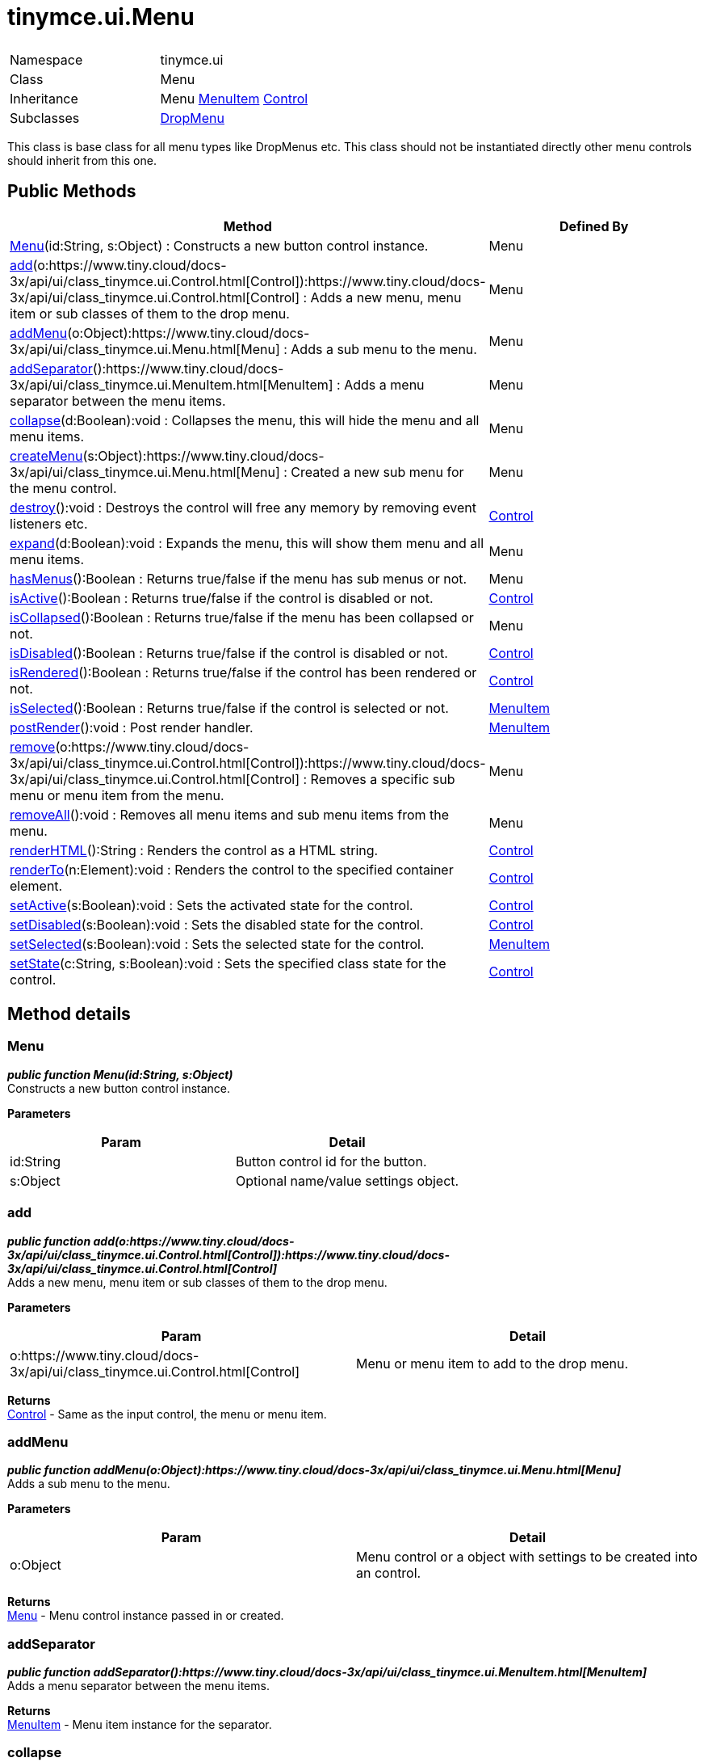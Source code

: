 :rootDir: ./../../
:partialsDir: {rootDir}partials/
= tinymce.ui.Menu

|===
|  |

| Namespace
| tinymce.ui

| Class
| Menu

| Inheritance
| Menu https://www.tiny.cloud/docs-3x/api/ui/class_tinymce.ui.MenuItem.html[MenuItem] [.last]#https://www.tiny.cloud/docs-3x/api/ui/class_tinymce.ui.Control.html[Control]#

| Subclasses
| https://www.tiny.cloud/docs-3x/api/ui/class_tinymce.ui.DropMenu.html[DropMenu]
|===

This class is base class for all menu types like DropMenus etc. This class should not be instantiated directly other menu controls should inherit from this one.

[[public-methods]]
== Public Methods 
anchor:publicmethods[historical anchor]

|===
| Method | Defined By

| <<menu,Menu>>(id:String, s:Object) : Constructs a new button control instance.
| Menu

| <<add,add>>(o:https://www.tiny.cloud/docs-3x/api/ui/class_tinymce.ui.Control.html[Control]):https://www.tiny.cloud/docs-3x/api/ui/class_tinymce.ui.Control.html[Control] : Adds a new menu, menu item or sub classes of them to the drop menu.
| Menu

| <<addmenu,addMenu>>(o:Object):https://www.tiny.cloud/docs-3x/api/ui/class_tinymce.ui.Menu.html[Menu] : Adds a sub menu to the menu.
| Menu

| <<addseparator,addSeparator>>():https://www.tiny.cloud/docs-3x/api/ui/class_tinymce.ui.MenuItem.html[MenuItem] : Adds a menu separator between the menu items.
| Menu

| <<collapse,collapse>>(d:Boolean):void : Collapses the menu, this will hide the menu and all menu items.
| Menu

| <<createmenu,createMenu>>(s:Object):https://www.tiny.cloud/docs-3x/api/ui/class_tinymce.ui.Menu.html[Menu] : Created a new sub menu for the menu control.
| Menu

| <<destroy,destroy>>():void : Destroys the control will free any memory by removing event listeners etc.
| https://www.tiny.cloud/docs-3x/api/ui/class_tinymce.ui.Control.html[Control]

| <<expand,expand>>(d:Boolean):void : Expands the menu, this will show them menu and all menu items.
| Menu

| <<hasmenus,hasMenus>>():Boolean : Returns true/false if the menu has sub menus or not.
| Menu

| <<isactive,isActive>>():Boolean : Returns true/false if the control is disabled or not.
| https://www.tiny.cloud/docs-3x/api/ui/class_tinymce.ui.Control.html[Control]

| <<iscollapsed,isCollapsed>>():Boolean : Returns true/false if the menu has been collapsed or not.
| Menu

| <<isdisabled,isDisabled>>():Boolean : Returns true/false if the control is disabled or not.
| https://www.tiny.cloud/docs-3x/api/ui/class_tinymce.ui.Control.html[Control]

| <<isrendered,isRendered>>():Boolean : Returns true/false if the control has been rendered or not.
| https://www.tiny.cloud/docs-3x/api/ui/class_tinymce.ui.Control.html[Control]

| <<isselected,isSelected>>():Boolean : Returns true/false if the control is selected or not.
| https://www.tiny.cloud/docs-3x/api/ui/class_tinymce.ui.MenuItem.html[MenuItem]

| <<postrender,postRender>>():void : Post render handler.
| https://www.tiny.cloud/docs-3x/api/ui/class_tinymce.ui.MenuItem.html[MenuItem]

| <<remove,remove>>(o:https://www.tiny.cloud/docs-3x/api/ui/class_tinymce.ui.Control.html[Control]):https://www.tiny.cloud/docs-3x/api/ui/class_tinymce.ui.Control.html[Control] : Removes a specific sub menu or menu item from the menu.
| Menu

| <<removeall,removeAll>>():void : Removes all menu items and sub menu items from the menu.
| Menu

| <<renderhtml,renderHTML>>():String : Renders the control as a HTML string.
| https://www.tiny.cloud/docs-3x/api/ui/class_tinymce.ui.Control.html[Control]

| <<renderto,renderTo>>(n:Element):void : Renders the control to the specified container element.
| https://www.tiny.cloud/docs-3x/api/ui/class_tinymce.ui.Control.html[Control]

| <<setactive,setActive>>(s:Boolean):void : Sets the activated state for the control.
| https://www.tiny.cloud/docs-3x/api/ui/class_tinymce.ui.Control.html[Control]

| <<setdisabled,setDisabled>>(s:Boolean):void : Sets the disabled state for the control.
| https://www.tiny.cloud/docs-3x/api/ui/class_tinymce.ui.Control.html[Control]

| <<setselected,setSelected>>(s:Boolean):void : Sets the selected state for the control.
| https://www.tiny.cloud/docs-3x/api/ui/class_tinymce.ui.MenuItem.html[MenuItem]

| <<setstate,setState>>(c:String, s:Boolean):void : Sets the specified class state for the control.
| https://www.tiny.cloud/docs-3x/api/ui/class_tinymce.ui.Control.html[Control]
|===

[[method-details]]
== Method details 
anchor:methoddetails[historical anchor]

[[menu]]
=== Menu

*_public function Menu(id:String, s:Object)_* +
Constructs a new button control instance.

*Parameters*

|===
| Param | Detail

| id:String
| Button control id for the button.

| s:Object
| Optional name/value settings object.
|===

[[add]]
=== add

*_public function add(o:https://www.tiny.cloud/docs-3x/api/ui/class_tinymce.ui.Control.html[Control]):https://www.tiny.cloud/docs-3x/api/ui/class_tinymce.ui.Control.html[Control]_* +
Adds a new menu, menu item or sub classes of them to the drop menu.

*Parameters*

|===
| Param | Detail

| o:https://www.tiny.cloud/docs-3x/api/ui/class_tinymce.ui.Control.html[Control]
| Menu or menu item to add to the drop menu.
|===

*Returns* +
https://www.tiny.cloud/docs-3x/api/ui/class_tinymce.ui.Control.html[Control] - Same as the input control, the menu or menu item.

[[addmenu]]
=== addMenu

*_public function addMenu(o:Object):https://www.tiny.cloud/docs-3x/api/ui/class_tinymce.ui.Menu.html[Menu]_* +
Adds a sub menu to the menu.

*Parameters*

|===
| Param | Detail

| o:Object
| Menu control or a object with settings to be created into an control.
|===

*Returns* +
https://www.tiny.cloud/docs-3x/api/ui/class_tinymce.ui.Menu.html[Menu] - Menu control instance passed in or created.

[[addseparator]]
=== addSeparator

*_public function addSeparator():https://www.tiny.cloud/docs-3x/api/ui/class_tinymce.ui.MenuItem.html[MenuItem]_* +
Adds a menu separator between the menu items.

*Returns* +
https://www.tiny.cloud/docs-3x/api/ui/class_tinymce.ui.MenuItem.html[MenuItem] - Menu item instance for the separator.

[[collapse]]
=== collapse

*_public function collapse(d:Boolean):void_* +
Collapses the menu, this will hide the menu and all menu items.

*Parameters*

|===
| Param | Detail

| d:Boolean
| Optional deep state. If this is set to true all children will be collapsed as well.
|===

[[createmenu]]
=== createMenu

*_public function createMenu(s:Object):https://www.tiny.cloud/docs-3x/api/ui/class_tinymce.ui.Menu.html[Menu]_* +
Created a new sub menu for the menu control.

*Parameters*

|===
| Param | Detail

| s:Object
| Optional name/value settings object.
|===

*Returns* +
https://www.tiny.cloud/docs-3x/api/ui/class_tinymce.ui.Menu.html[Menu] - New drop menu instance.

[[expand]]
=== expand

*_public function expand(d:Boolean):void_* +
Expands the menu, this will show them menu and all menu items.

*Parameters*

|===
| Param | Detail

| d:Boolean
| Optional deep state. If this is set to true all children will be expanded as well.
|===

[[hasmenus]]
=== hasMenus

*_public function hasMenus():Boolean_* +
Returns true/false if the menu has sub menus or not.

*Returns* +
Boolean - True/false state if the menu has sub menues or not.

[[iscollapsed]]
=== isCollapsed

*_public function isCollapsed():Boolean_* +
Returns true/false if the menu has been collapsed or not.

*Returns* +
Boolean - True/false state if the menu has been collapsed or not.

[[remove]]
=== remove

*_public function remove(o:https://www.tiny.cloud/docs-3x/api/ui/class_tinymce.ui.Control.html[Control]):https://www.tiny.cloud/docs-3x/api/ui/class_tinymce.ui.Control.html[Control]_* +
Removes a specific sub menu or menu item from the menu.

*Parameters*

|===
| Param | Detail

| o:https://www.tiny.cloud/docs-3x/api/ui/class_tinymce.ui.Control.html[Control]
| Menu item or menu to remove from menu.
|===

*Returns* +
https://www.tiny.cloud/docs-3x/api/ui/class_tinymce.ui.Control.html[Control] - Control instance or null if it wasn't found.

[[removeall]]
=== removeAll

*_public function removeAll():void_* +
Removes all menu items and sub menu items from the menu.
